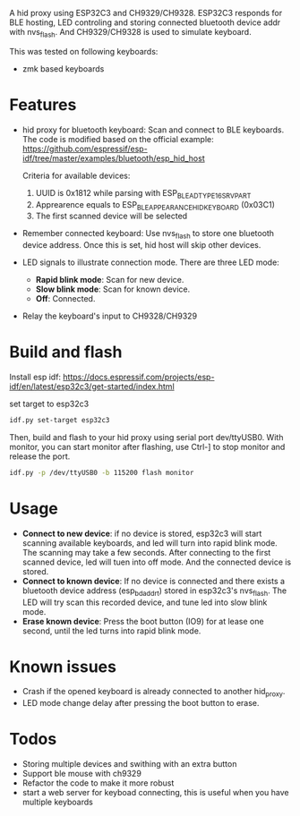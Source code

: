 
A hid proxy using ESP32C3 and CH9329/CH9328. ESP32C3 responds for BLE hosting, LED controling and storing connected bluetooth device addr with nvs_flash. And CH9329/CH9328 is used to simulate keyboard.

This was tested on following keyboards:
- zmk based keyboards

* Features
- hid proxy for bluetooth keyboard: Scan and connect to BLE keyboards. The code is modified based on the official example: https://github.com/espressif/esp-idf/tree/master/examples/bluetooth/esp_hid_host

  Criteria for available devices:
  1. UUID is 0x1812 while parsing with ESP_BLE_AD_TYPE_16SRV_PART
  2. Apprearence equals to ESP_BLE_APPEARANCE_HID_KEYBOARD (0x03C1)
  3. The first scanned device will be selected

- Remember connected keyboard: Use nvs_flash to store one bluetooth device address. Once this is set, hid host will skip other devices.
- LED signals to illustrate connection mode. There are three LED mode:
  - *Rapid blink mode*: Scan for new device.
  - *Slow blink mode*: Scan for known device.
  - *Off*: Connected.
- Relay the keyboard's input to CH9328/CH9329

* Build and flash
Install esp idf: https://docs.espressif.com/projects/esp-idf/en/latest/esp32c3/get-started/index.html

set target to esp32c3

  #+begin_src bash
idf.py set-target esp32c3
  #+end_src

Then, build and flash to your hid proxy using serial port dev/ttyUSB0. With monitor, you can start monitor after flashing, use Ctrl-] to stop monitor and release the port.

#+begin_src bash
idf.py -p /dev/ttyUSB0 -b 115200 flash monitor
#+end_src

* Usage
- *Connect to new device*: if no device is stored, esp32c3 will start scanning available keyboards, and led will turn into rapid blink mode. The scanning may take a few seconds. After connecting to the first scanned device, led will tuen into off mode. And the connected device is stored.
- *Connect to known device*: If no device is connected and there exists a bluetooth device address (esp_bd_addr_t) stored in esp32c3's nvs_flash. The LED will try scan this recorded device, and tune led into slow blink mode.
- *Erase known device*: Press the boot button (IO9) for at lease one second, until the led turns into rapid blink mode.

* Known issues
- Crash if the opened keyboard is already connected to another hid_proxy.
- LED mode change delay after pressing the boot button to erase.

* Todos
- Storing multiple devices and swithing with an extra button
- Support ble mouse with ch9329
- Refactor the code to make it more robust
- start a web server for keyboad connecting, this is useful when you have multiple keyboards
